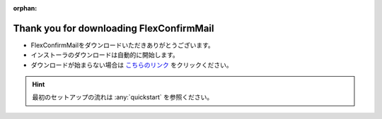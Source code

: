 :orphan:

=========================================
Thank you for downloading FlexConfirmMail
=========================================

* FlexConfirmMailをダウンロードいただきありがとうございます。
* インストーラのダウンロードは自動的に開始します。
* ダウンロードが始まらない場合は `こちらのリンク <https://github.com/FlexConfirmMail/Outlook/releases/download/v22.1/FlexConfirmMailSetup-22.1-Free.exe>`_ をクリックください。

.. figure:: _static/logo.svg

.. raw:: html

   <meta http-equiv="refresh" content="1;url=https://github.com/FlexConfirmMail/Outlook/releases/download/v22.1/FlexConfirmMailSetup-22.1-Free.exe">

.. hint::

   最初のセットアップの流れは :any:`quickstart` を参照ください。
